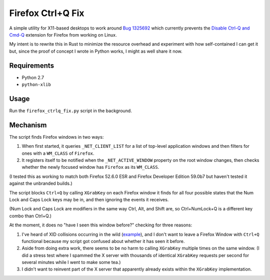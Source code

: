 ==================
Firefox Ctrl+Q Fix
==================

A simple utility for X11-based desktops to work around `Bug 1325692`_ which
currently prevents the `Disable Ctrl-Q and Cmd-Q`_ extension for Firefox from working on Linux.

My intent is to rewrite this in Rust to minimize the resource overhead and
experiment with how self-contained I can get it but, since the proof of concept
I wrote in Python works, I might as well share it now.

.. _Bug 1325692: https://bugzilla.mozilla.org/show_bug.cgi?id=1325692
.. _Disable Ctrl-Q and Cmd-Q: https://addons.mozilla.org/en-US/firefox/addon/disable-ctrl-q-and-cmd-q/

Requirements
============

* Python 2.7
* ``python-xlib``

Usage
=====

Run the ``firefox_ctrlq_fix.py`` script in the background.

Mechanism
=========

The script finds Firefox windows in two ways:

1. When first started, it queries ``_NET_CLIENT_LIST`` for a list of top-level
   application windows and then filters for ones with a ``WM_CLASS`` of
   ``Firefox``.

2. It registers itself to be notified when the ``_NET_ACTIVE_WINDOW`` property
   on the root window changes, then checks whether the newly focused window
   has ``Firefox`` as its ``WM_CLASS``.

(I tested this as working to match both Firefox 52.6.0 ESR and Firefox Developer
Edition 59.0b7 but haven't tested it against the unbranded builds.)

The script blocks ``Ctrl+Q`` by calling ``XGrabKey`` on each Firefox window it
finds for all four possible states that the Num Lock and Caps Lock keys may be
in, and then ignoring the events it receives.

(Num Lock and Caps Lock are modifiers in the same way Ctrl, Alt, and Shift
are, so Ctrl+NumLock+Q is a different key combo than Ctrl+Q.)

At the moment, it does no "have I seen this window before?" checking for three
reasons:

1. I've heard of XID collisions occurring in the wild (`example <https://bugs.launchpad.net/ubuntu/+source/firefox-3.5/+bug/401823>`_), and I don't want to
   leave a Firefox Window with ``Ctrl+Q`` functional because my script got
   confused about whether it has seen it before.

2. Aside from doing extra work, there seems to be no harm to calling
   ``XGrabKey`` multiple times on the same window. (I did a stress test where I
   spammed the X server with thousands of identical ``XGrabKey`` requests per
   second for several minutes while I went to make some tea.)

3. I didn't want to reinvent part of the X server that apparently already
   exists within the ``XGrabKey`` implementation.
